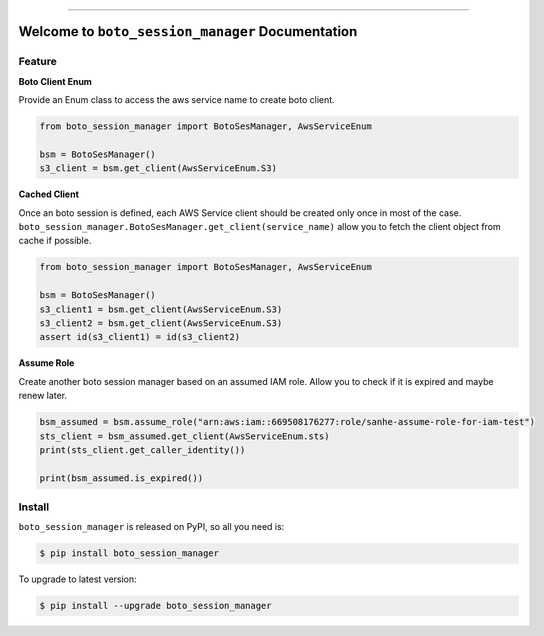 ..
    .. image:: https://readthedocs.org/projects/boto_session_manager/badge/?version=latest
        :target: https://boto_session_manager.readthedocs.io/index.html
        :alt: Documentation Status

    .. image:: https://github.com/MacHu-GWU/boto_session_manager-project/workflows/CI/badge.svg
        :target: https://github.com/MacHu-GWU/boto_session_manager-project/actions?query=workflow:CI

    .. image:: https://codecov.io/gh/MacHu-GWU/boto_session_manager-project/branch/master/graph/badge.svg
        :target: https://codecov.io/gh/MacHu-GWU/boto_session_manager-project

.. image:: https://img.shields.io/pypi/v/boto_session_manager.svg
    :target: https://pypi.python.org/pypi/boto_session_manager

.. image:: https://img.shields.io/pypi/l/boto_session_manager.svg
    :target: https://pypi.python.org/pypi/boto_session_manager

.. image:: https://img.shields.io/pypi/pyversions/boto_session_manager.svg
    :target: https://pypi.python.org/pypi/boto_session_manager

.. image:: https://img.shields.io/badge/STAR_Me_on_GitHub!--None.svg?style=social
    :target: https://github.com/MacHu-GWU/boto_session_manager-project

------

..
    .. image:: https://img.shields.io/badge/Link-Document-blue.svg
        :target: https://boto_session_manager.readthedocs.io/index.html

    .. image:: https://img.shields.io/badge/Link-API-blue.svg
        :target: https://boto_session_manager.readthedocs.io/py-modindex.html

    .. image:: https://img.shields.io/badge/Link-Source_Code-blue.svg
        :target: https://boto_session_manager.readthedocs.io/py-modindex.html

.. image:: https://img.shields.io/badge/Link-Install-blue.svg
    :target: `install`_

.. image:: https://img.shields.io/badge/Link-GitHub-blue.svg
    :target: https://github.com/MacHu-GWU/boto_session_manager-project

.. image:: https://img.shields.io/badge/Link-Submit_Issue-blue.svg
    :target: https://github.com/MacHu-GWU/boto_session_manager-project/issues

.. image:: https://img.shields.io/badge/Link-Request_Feature-blue.svg
    :target: https://github.com/MacHu-GWU/boto_session_manager-project/issues

.. image:: https://img.shields.io/badge/Link-Download-blue.svg
    :target: https://pypi.org/pypi/boto_session_manager#files


Welcome to ``boto_session_manager`` Documentation
==============================================================================


Feature
------------------------------------------------------------------------------
**Boto Client Enum**

Provide an Enum class to access the aws service name to create boto client.

.. code-block:: python

    from boto_session_manager import BotoSesManager, AwsServiceEnum

    bsm = BotoSesManager()
    s3_client = bsm.get_client(AwsServiceEnum.S3)

**Cached Client**

Once an boto session is defined, each AWS Service client should be created only once in most of the case. ``boto_session_manager.BotoSesManager.get_client(service_name)`` allow you to fetch the client object from cache if possible.

.. code-block:: python

    from boto_session_manager import BotoSesManager, AwsServiceEnum

    bsm = BotoSesManager()
    s3_client1 = bsm.get_client(AwsServiceEnum.S3)
    s3_client2 = bsm.get_client(AwsServiceEnum.S3)
    assert id(s3_client1) = id(s3_client2)

**Assume Role**

Create another boto session manager based on an assumed IAM role. Allow you to check if it is expired and maybe renew later.

.. code-block:: python

    bsm_assumed = bsm.assume_role("arn:aws:iam::669508176277:role/sanhe-assume-role-for-iam-test")
    sts_client = bsm_assumed.get_client(AwsServiceEnum.sts)
    print(sts_client.get_caller_identity())

    print(bsm_assumed.is_expired())


.. _install:

Install
------------------------------------------------------------------------------

``boto_session_manager`` is released on PyPI, so all you need is:

.. code-block:: console

    $ pip install boto_session_manager

To upgrade to latest version:

.. code-block:: console

    $ pip install --upgrade boto_session_manager
